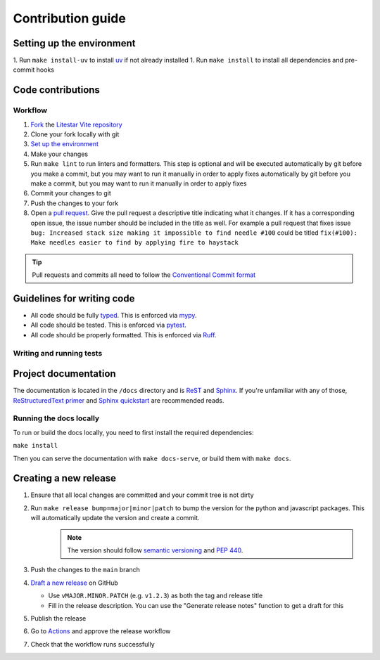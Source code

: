 Contribution guide
==================

Setting up the environment
--------------------------

1. Run ``make install-uv`` to install `uv <https://docs.astral.sh/uv/>`_ if not already installed
1. Run ``make install`` to install all dependencies and pre-commit hooks

Code contributions
------------------

Workflow
++++++++

1. `Fork <https://github.com/cofin/litestar-vite/fork>`_ the `Litestar Vite repository <https://github.com/cofin/litestar-vite>`_
2. Clone your fork locally with git
3. `Set up the environment <#setting-up-the-environment>`_
4. Make your changes
5. Run ``make lint`` to run linters and formatters. This step is optional and will be executed
   automatically by git before you make a commit, but you may want to run it manually in order to apply fixes  automatically by git before you make a commit, but you may want to run it manually in order to apply fixes
6. Commit your changes to git
7. Push the changes to your fork
8. Open a `pull request <https://docs.github.com/en/pull-requests>`_. Give the pull request a descriptive title
   indicating what it changes. If it has a corresponding open issue, the issue number should be included in the title as
   well. For example a pull request that fixes issue ``bug: Increased stack size making it impossible to find needle #100``
   could be titled ``fix(#100): Make needles easier to find by applying fire to haystack``

.. tip:: Pull requests and commits all need to follow the
    `Conventional Commit format <https://www.conventionalcommits.org>`_

Guidelines for writing code
----------------------------

- All code should be fully `typed <https://peps.python.org/pep-0484/>`_. This is enforced via
  `mypy <https://mypy.readthedocs.io/en/stable/>`_.
- All code should be tested. This is enforced via `pytest <https://docs.pytest.org/en/stable/>`_.
- All code should be properly formatted. This is enforced via `Ruff <https://beta.ruff.rs/docs/>`_.

Writing and running tests
+++++++++++++++++++++++++

.. todo:: Write this section

Project documentation
---------------------

The documentation is located in the ``/docs`` directory and is `ReST <https://docutils.sourceforge.io/rst.html>`_ and
`Sphinx <https://www.sphinx-doc.org/en/master/>`_. If you're unfamiliar with any of those,
`ReStructuredText primer <https://www.sphinx-doc.org/en/master/lib/usage/restructuredtext/basics.html>`_ and
`Sphinx quickstart <https://www.sphinx-doc.org/en/master/lib/usage/quickstart.html>`_ are recommended reads.

Running the docs locally
++++++++++++++++++++++++

To run or build the docs locally, you need to first install the required dependencies:

``make install``

Then you can serve the documentation with ``make docs-serve``, or build them with ``make docs``.

Creating a new release
----------------------

1. Ensure that all local changes are committed and your commit tree is not dirty
2. Run ``make release bump=major|minor|patch`` to bump the version for the python and javascript packages.  This will automatically update the version and create a commit.
    .. note:: The version should follow `semantic versioning <https://semver.org/>`_ and `PEP 440 <https://www.python.org/dev/peps/pep-0440/>`_.
3. Push the changes to the ``main`` branch
4. `Draft a new release <https://github.com/litestar-org/litestar-vite/releases/new>`_ on GitHub

   * Use ``vMAJOR.MINOR.PATCH`` (e.g. ``v1.2.3``) as both the tag and release title
   * Fill in the release description. You can use the "Generate release notes" function to get a draft for this

5. Publish the release
6. Go to `Actions <https://github.com/litestar-org/litestar-vite/actions>`_ and approve the release workflow
7. Check that the workflow runs successfully
